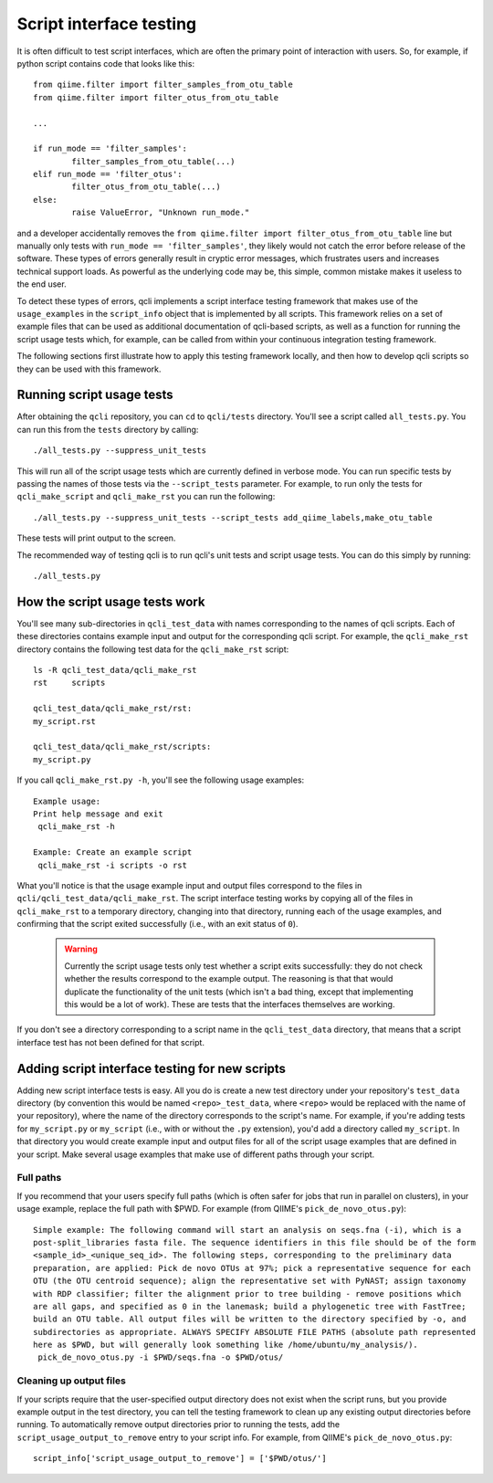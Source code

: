 .. _testing:

========================
Script interface testing
========================

It is often difficult to test script interfaces, which are often the primary point of interaction with users. So, for example, if python script contains code that looks like this:: 

	from qiime.filter import filter_samples_from_otu_table
	from qiime.filter import filter_otus_from_otu_table
	
	...
	
	if run_mode == 'filter_samples':
		filter_samples_from_otu_table(...)
	elif run_mode == 'filter_otus':
		filter_otus_from_otu_table(...)
	else:
		raise ValueError, "Unknown run_mode."

and a developer accidentally removes the ``from qiime.filter import filter_otus_from_otu_table`` line but manually only tests with ``run_mode == 'filter_samples'``, they likely would not catch the error before release of the software. These types of errors generally result in cryptic error messages, which frustrates users and increases technical support loads. As powerful as the underlying code may be, this simple, common mistake makes it useless to the end user.

To detect these types of errors, qcli implements a script interface testing framework that makes use of the ``usage_examples`` in the ``script_info`` object that is implemented by all scripts. This framework relies on a set of example files that can be used as additional documentation of qcli-based scripts, as well as a function for running the script usage tests which, for example, can be called from within your continuous integration testing framework.

The following sections first illustrate how to apply this testing framework locally, and then how to develop qcli scripts so they can be used with this framework.

Running script usage tests
===========================

After obtaining the ``qcli`` repository, you can ``cd`` to ``qcli/tests`` directory. You'll see a script called ``all_tests.py``. You can run this from the ``tests`` directory by calling::

	./all_tests.py --suppress_unit_tests

This will run all of the script usage tests which are currently defined in verbose mode. You can run specific tests by passing the names of those tests via the ``--script_tests`` parameter. For example, to run only the tests for ``qcli_make_script`` and ``qcli_make_rst`` you can run the following::

	./all_tests.py --suppress_unit_tests --script_tests add_qiime_labels,make_otu_table

These tests will print output to the screen.

The recommended way of testing qcli is to run qcli's unit tests and script usage tests. You can do this simply by running::

	./all_tests.py

How the script usage tests work
===============================
You'll see many sub-directories in ``qcli_test_data`` with names corresponding to the names of qcli scripts. Each of these directories contains example input and output for the corresponding qcli script. For example, the ``qcli_make_rst`` directory contains the following test data for the ``qcli_make_rst`` script::

	ls -R qcli_test_data/qcli_make_rst
	rst	scripts

	qcli_test_data/qcli_make_rst/rst:
	my_script.rst

	qcli_test_data/qcli_make_rst/scripts:
	my_script.py

If you call ``qcli_make_rst.py -h``, you'll see the following usage examples::

	Example usage:
	Print help message and exit
	 qcli_make_rst -h

	Example: Create an example script
	 qcli_make_rst -i scripts -o rst

What you'll notice is that the usage example input and output files correspond to the files in ``qcli/qcli_test_data/qcli_make_rst``. The script interface testing works by copying all of the files in ``qcli_make_rst`` to a temporary directory, changing into that directory, running each of the usage examples, and confirming that the script exited successfully (i.e., with an exit status of ``0``).

 .. warning:: Currently the script usage tests only test whether a script exits successfully: they do not check whether the results correspond to the example output. The reasoning is that that would duplicate the functionality of the unit tests (which isn't a bad thing, except that implementing this would be a lot of work). These are tests that the interfaces themselves are working.

If you don't see a directory corresponding to a script name in the ``qcli_test_data`` directory, that means that a script interface test has not been defined for that script.

Adding script interface testing for new scripts
===============================================

Adding new script interface tests is easy. All you do is create a new test directory under your repository's ``test_data`` directory (by convention this would be named ``<repo>_test_data``, where ``<repo>`` would be replaced with the name of your repository), where the name of the directory corresponds to the script's name. For example, if you're adding tests for ``my_script.py`` or ``my_script`` (i.e., with or without the ``.py`` extension), you'd add a directory called ``my_script``. In that directory you would create example input and output files for all of the script usage examples that are defined in your script. Make several usage examples that make use of different paths through your script. 

Full paths
----------
If you recommend that your users specify full paths (which is often safer for jobs that run in parallel on clusters), in your usage example, replace the full path with $PWD. For example (from QIIME's ``pick_de_novo_otus.py``)::

	Simple example: The following command will start an analysis on seqs.fna (-i), which is a
	post-split_libraries fasta file. The sequence identifiers in this file should be of the form
	<sample_id>_<unique_seq_id>. The following steps, corresponding to the preliminary data 
	preparation, are applied: Pick de novo OTUs at 97%; pick a representative sequence for each 
	OTU (the OTU centroid sequence); align the representative set with PyNAST; assign taxonomy 
	with RDP classifier; filter the alignment prior to tree building - remove positions which 
	are all gaps, and specified as 0 in the lanemask; build a phylogenetic tree with FastTree; 
	build an OTU table. All output files will be written to the directory specified by -o, and 
	subdirectories as appropriate. ALWAYS SPECIFY ABSOLUTE FILE PATHS (absolute path represented 
	here as $PWD, but will generally look something like /home/ubuntu/my_analysis/).
	 pick_de_novo_otus.py -i $PWD/seqs.fna -o $PWD/otus/

Cleaning up output files
------------------------
If your scripts require that the user-specified output directory does not exist when the script runs, but you provide example output in the test directory, you can tell the testing framework to clean up any existing output directories before running. To automatically remove output directories prior to running the tests, add the ``script_usage_output_to_remove`` entry to your script info. For example, from QIIME's ``pick_de_novo_otus.py``::

	script_info['script_usage_output_to_remove'] = ['$PWD/otus/']





